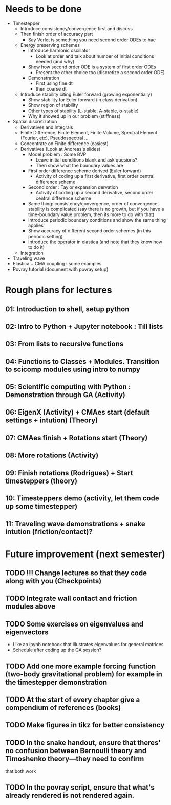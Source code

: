 * Needs to be done
- Timestepper
  - Introduce consistency/convergence first and discuss
  - Then finish order of accuracy part
	- Say Verlet is something you need second order ODEs to hae
  - Energy preserving schemes
	- Introduce harmonic oscillator
	  - Look at order and talk about number of initial conditions needed (and why)
	- Show how second order ODE is a system of first order ODEs
	  - Present the other choice too (discretize a second order ODE)
	- Demonstration
	  - First using fine dt
	  - then coarse dt
  - Introduce stability citing Euler forward (growing exponentially)
	- Show stability for Euler forward (in class derivation)
	- Show region of stability
	- Other types of stability (L-stable, A-stable, \alpha-stable)
	- Why it showed up in our problem (stiffness)
- Spatial discretization
  - Derivatives and Integrals
  - Finite Difference, Finite Element, Finite Volume, Spectral Element (Fourier,
    etc), Pseudospectral ...
  - Concentrate on Finite difference (easiest)
  - Derivatives (Look at Andreas's slides)
	- Model problem : Some BVP
	  - Leave initial conditions blank and ask quesions?
	  - Then show what the boundary values are
	- First order difference scheme derived (Euler forward)
	  - Activity of coding up a first derivative, first order central difference scheme
	- Second order : Taylor expansion dervation
	  - Activity of coding up a second derivative, second order central difference scheme
	- Same thing: consistency/convergence, order of convergence, stability is
      complicated (say there is no growth, but if you have a time-boundary value
      problem, then its more to do with that)
	- Introduce periodic boundary conditions and show the same thing applies
	- Show accuracy of different second order schemes (in this periodic setting)
	- Introduce the operator in elastica (and note that they know how to do it)
  - Integration
- Traveling wave
- Elastica + CMA coupling : some examples
- Povray tutorial (document with povray setup)

* Rough plans for lectures
** 01: Introduction to shell, setup python
** 02: Intro to Python + Jupyter notebook : Till lists
** 03: From lists to recursive functions
** 04: Functions to Classes + Modules. Transition to scicomp modules using intro to numpy
** 05: Scientific computing with Python : Demonstration through GA (Activity)
** 06: EigenX (Activity) + CMAes start (default settings + intution) (Theory)
** 07: CMAes finish + Rotations start (Theory)
** 08: More rotations (Activity)
** 09: Finish rotations (Rodrigues) + Start timesteppers (theory)
** 10: Timesteppers demo (activity, let them code up some timestepper)
** 11: Traveling wave demonstrations + snake intution (friction/contact)?
* Future improvement (next semester)
** TODO !!! Change lectures so that they code along with you (Checkpoints)
** TODO Integrate wall contact and friction modules above
** TODO Some exercises on eigenvalues and eigenvectors
	- Like an ipynb notebook that illustrates eigenvalues for general matrices
	- Schedule after coding up the GA session?
** TODO Add one more example forcing function (two-body gravitational problem) for example in the timestepper demonstration
** TODO At the start of every chapter give a compendium of references (books)
** TODO Make figures in tikz for better consistency
** TODO In the snake handout, ensure that theres' no confusion between Bernoulli theory and Timoshenko theory---they need to confirm
that both work
** TODO In the povray script, ensure that what's already rendered is not rendered again.
